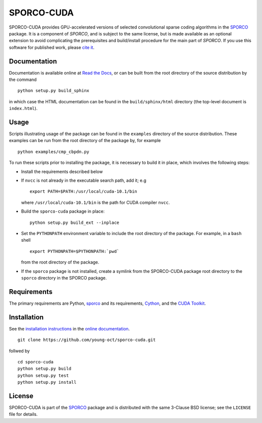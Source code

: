 SPORCO-CUDA
===========


.. image:: https://readthedocs.org/projects/sporco-cuda/badge/?version=latest
    :target: http://sporco-cuda.readthedocs.io/en/latest/?badge=latest
    :alt: Documentation Status
.. image:: https://badge.fury.io/py/sporco-cuda.svg
    :target: https://badge.fury.io/py/sporco-cuda
    :alt: PyPi Release
.. image:: https://img.shields.io/pypi/pyversions/sporco-cuda.svg
    :target: https://github.com/bwohlberg/sporco-cuda
    :alt: Supported Python Versions
.. image:: https://img.shields.io/badge/License-BSD%203--Clause-blue.svg
    :target: https://github.com/bwohlberg/sporco-cuda
    :alt: Package License


SPORCO-CUDA provides GPU-accelerated versions of selected convolutional sparse coding algorithms in the `SPORCO <https://github.com/bwohlberg/sporco>`__ package. It is a component of `SPORCO`, and is subject to the same license, but is made available as an optional extension to avoid complicating the prerequisites and build/install procedure for the main part of `SPORCO`. If you use this software for published work, please `cite it <http://sporco.readthedocs.io/en/latest/overview.html#citing>`__.



Documentation
-------------

Documentation is available online at `Read the Docs <http://sporco-cuda.rtfd.io/>`_, or can be built from the root directory of the source distribution by the command

::

   python setup.py build_sphinx

in which case the HTML documentation can be found in the ``build/sphinx/html`` directory (the top-level document is ``index.html``).




Usage
-----

Scripts illustrating usage of the package can be found in the ``examples`` directory of the source distribution. These examples can be run from the root directory of the package by, for example

::

   python examples/cmp_cbpdn.py


To run these scripts prior to installing the package, it is necessary to build it in place, which involves the following steps:

* Install the requirements described below

* If ``nvcc`` is not already in the executable search path, add it; e.g

  ::

    export PATH=$PATH:/usr/local/cuda-10.1/bin

  where ``/usr/local/cuda-10.1/bin`` is the path for CUDA compiler ``nvcc``.

* Build the ``sporco-cuda`` package in place:

  ::

    python setup.py build_ext --inplace

* Set the ``PYTHONPATH`` environment variable to include the root directory of the package. For example, in a ``bash`` shell

  ::

    export PYTHONPATH=$PYTHONPATH:`pwd`

  from the root directory of the package.

* If the ``sporco`` package is not installed, create a symlink from the SPORCO-CUDA package root directory to the ``sporco`` directory in the SPORCO package.



Requirements
------------

The primary requirements are Python, `sporco <https://github.com/bwohlberg/sporco>`__ and its requirements, `Cython <http://cython.org/>`_, and the `CUDA Toolkit <https://developer.nvidia.com/cuda-toolkit>`_.



Installation
------------

See the `installation instructions <http://sporco-cuda.rtfd.io/en/latest/install.html>`_ in the `online documentation <http://sporco-cuda.rtfd.io/>`_.

::

   git clone https://github.com/young-oct/sporco-cuda.git
   
follwed by 

::

   cd sporco-cuda
   python setup.py build 
   python setup.py test 
   python setup.py install
License
-------

SPORCO-CUDA is part of the `SPORCO <https://github.com/bwohlberg/sporco>`__ package and is distributed with the same 3-Clause BSD license; see the ``LICENSE`` file for details.
